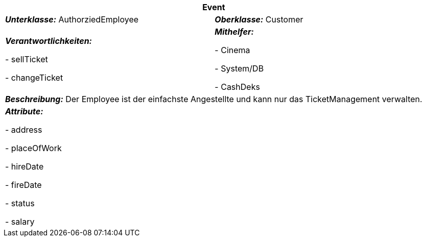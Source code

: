 [options="header"]
|===
2+|*Event*
|*_Unterklasse:_* AuthorziedEmployee
|*_Oberklasse:_* Customer     

|*_Verantwortlichkeiten:_* 

- sellTicket

- changeTicket

|*_Mithelfer:_*

- Cinema

- System/DB

- CashDeks

2+|*_Beschreibung:_*
Der Employee ist der einfachste Angestellte und kann nur das TicketManagement verwalten.

2+|*_Attribute:_*

- address

- placeOfWork

- hireDate

- fireDate

- status

- salary
|===
